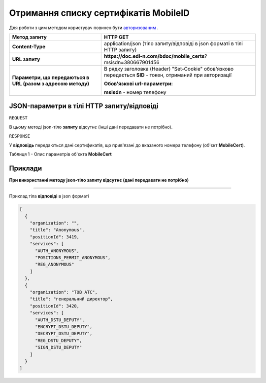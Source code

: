 #################################################################################################
**Отримання списку сертифікатів MobileID**
#################################################################################################

Для роботи з цим методом користувач повинен бути `авторизованим <https://wiki.edin.ua/uk/latest/API_DOCflow/Methods/Authorization.html>`__ .

+--------------------------------------------------------------+------------------------------------------------------------------------------------------------------------+
|                       **Метод запиту**                       |                                                **HTTP GET**                                                |
+==============================================================+============================================================================================================+
| **Content-Type**                                             | application/json (тіло запиту/відповіді в json форматі в тілі HTTP запиту)                                 |
+--------------------------------------------------------------+------------------------------------------------------------------------------------------------------------+
| **URL запиту**                                               | **https://doc.edi-n.com/bdoc/mobile_certs**?msisdn=380667901456                                            |
+--------------------------------------------------------------+------------------------------------------------------------------------------------------------------------+
| **Параметри, що передаються в URL (разом з адресою методу)** | В рядку заголовка (Header) "Set-Cookie" обов'язково передається **SID** - токен, отриманий при авторизації |
|                                                              |                                                                                                            |
|                                                              | **Обов'язкові url-параметри:**                                                                             |
|                                                              |                                                                                                            |
|                                                              | **msisdn** - номер телефону                                                                                |
+--------------------------------------------------------------+------------------------------------------------------------------------------------------------------------+

**JSON-параметри в тілі HTTP запиту/відповіді**
***********************************************************

``REQUEST``

В цьому методі json-тіло **запиту** відсутнє (інші дані передавати не потрібно).

``RESPONSE``

У **відповідь** передаються дані сертификатів, що прив'язані до вказаного номера телефону (об'єкт **MobileCert**).

Таблиця 1 - Опис параметрів об'єкта **MobileCert**

.. csv-table:: 
  :file: for_csv/MobileCert.csv
  :widths:  1, 12, 41
  :header-rows: 1
  :stub-columns: 0

**Приклади**
*********************************

**При використанні методу json-тіло запиту відсутнє (дані передавати не потрібно)**

--------------

Приклад тіла **відповіді** в json форматі 

.. code:: ruby

	[
	  {
	    "organization": "",
	    "title": "Anonymous",
	    "positionId": 3419,
	    "services": [
	      "AUTH_ANONYMOUS",
	      "POSITIONS_PERMIT_ANONYMOUS",
	      "REG_ANONYMOUS"
	    ]
	  },
	  {
	    "organization": "ТОВ АТС",
	    "title": "генеральний директор",
	    "positionId": 3420,
	    "services": [
	      "AUTH_DSTU_DEPUTY",
	      "ENCRYPT_DSTU_DEPUTY",
	      "DECRYPT_DSTU_DEPUTY",
	      "REG_DSTU_DEPUTY",
	      "SIGN_DSTU_DEPUTY"
	    ]
	  }
	]



